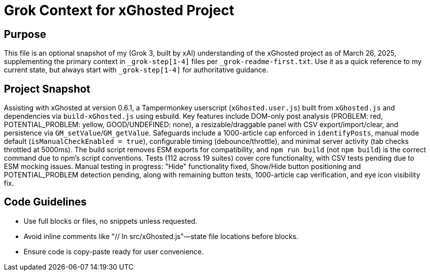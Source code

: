 = Grok Context for xGhosted Project
:revision-date: March 26, 2025

== Purpose
This file is an optional snapshot of my (Grok 3, built by xAI) understanding of the xGhosted project as of March 26, 2025, supplementing the primary context in `_grok-step[1-4]` files per `_grok-readme-first.txt`. Use it as a quick reference to my current state, but always start with `_grok-step[1-4]` for authoritative guidance.

== Project Snapshot
Assisting with xGhosted at version 0.6.1, a Tampermonkey userscript (`xGhosted.user.js`) built from `xGhosted.js` and dependencies via `build-xGhosted.js` using esbuild. Key features include DOM-only post analysis (PROBLEM: red, POTENTIAL_PROBLEM: yellow, GOOD/UNDEFINED: none), a resizable/draggable panel with CSV export/import/clear, and persistence via `GM_setValue`/`GM_getValue`. Safeguards include a 1000-article cap enforced in `identifyPosts`, manual mode default (`isManualCheckEnabled = true`), configurable timing (debounce/throttle), and minimal server activity (tab checks throttled at 5000ms). The build script removes ESM exports for compatibility, and `npm run build` (not `npm build`) is the correct command due to npm’s script conventions. Tests (112 across 19 suites) cover core functionality, with CSV tests pending due to ESM mocking issues. Manual testing in progress: "Hide" functionality fixed, Show/Hide button positioning and POTENTIAL_PROBLEM detection pending, along with remaining button tests, 1000-article cap verification, and eye icon visibility fix.

== Code Guidelines
- Use full blocks or files, no snippets unless requested.
- Avoid inline comments like "// In src/xGhosted.js"—state file locations before blocks.
- Ensure code is copy-paste ready for user convenience.